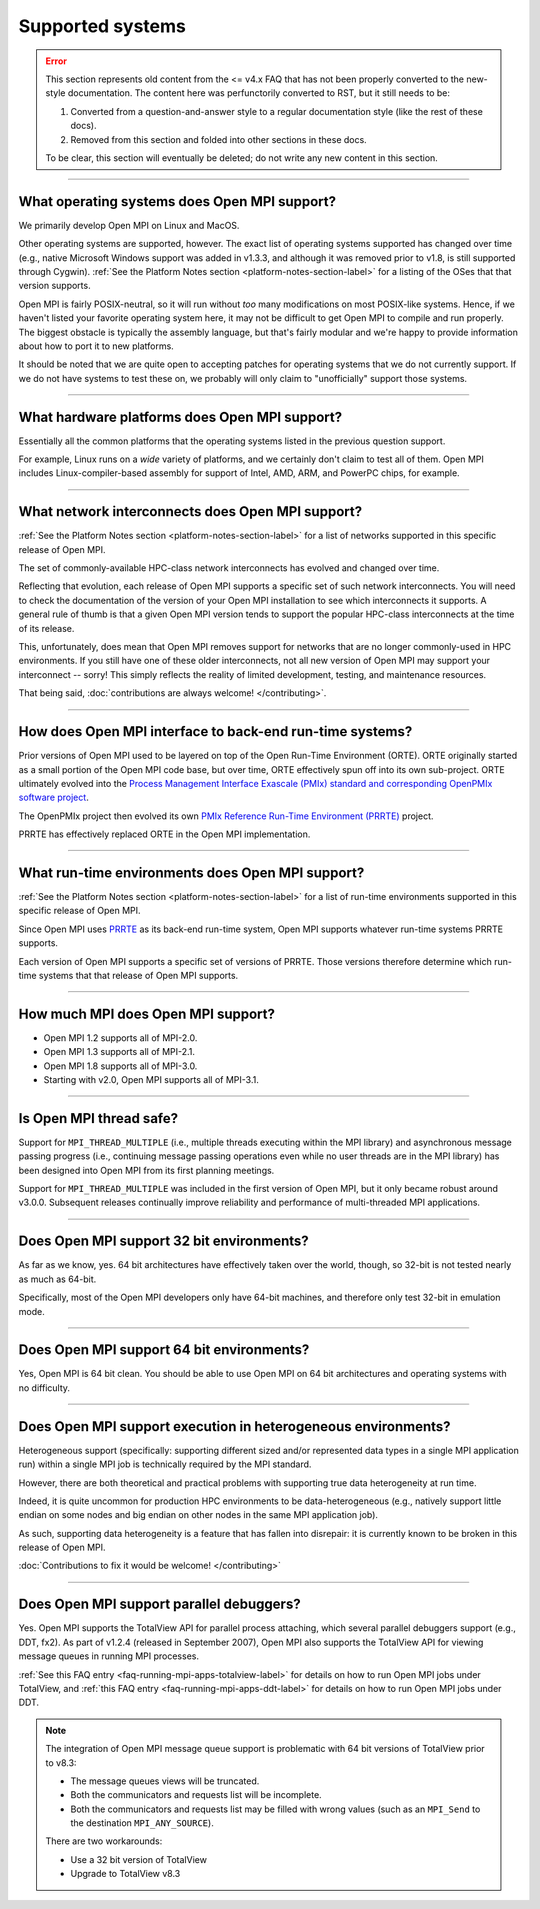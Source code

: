 Supported systems
=================

.. error:: This section represents old content from the <= v4.x FAQ
           that has not been properly converted to the new-style
           documentation.  The content here was perfunctorily
           converted to RST, but it still needs to be:

           #. Converted from a question-and-answer style to a regular
              documentation style (like the rest of these docs).
           #. Removed from this section and folded into other sections
              in these docs.

           To be clear, this section will eventually be deleted; do
           not write any new content in this section.

/////////////////////////////////////////////////////////////////////////

What operating systems does Open MPI support?
---------------------------------------------

We primarily develop Open MPI on Linux and MacOS.

Other operating systems are supported, however.  The exact list of
operating systems supported has changed over time (e.g., native
Microsoft Windows support was added in v1.3.3, and although it was
removed prior to v1.8, is still supported through Cygwin).  :ref:`See
the Platform Notes section <platform-notes-section-label>` for a
listing of the OSes that that version supports.

Open MPI is fairly POSIX-neutral, so it will run without *too* many
modifications on most POSIX-like systems.  Hence, if we haven't listed
your favorite operating system here, it may not be difficult to get
Open MPI to compile and run properly.  The biggest obstacle is
typically the assembly language, but that's fairly modular and we're
happy to provide information about how to port it to new platforms.

It should be noted that we are quite open to accepting patches for
operating systems that we do not currently support.  If we do not have
systems to test these on, we probably will only claim to
"unofficially" support those systems.


/////////////////////////////////////////////////////////////////////////

What hardware platforms does Open MPI support?
----------------------------------------------

Essentially all the common platforms that the operating
systems listed in the previous question support.

For example, Linux runs on a *wide* variety of platforms, and we
certainly don't claim to test all of them.  Open MPI includes
Linux-compiler-based assembly for support of Intel, AMD, ARM, and
PowerPC chips, for example.


/////////////////////////////////////////////////////////////////////////

What network interconnects does Open MPI support?
-------------------------------------------------

:ref:`See the Platform Notes section <platform-notes-section-label>`
for a list of networks supported in this specific release of Open MPI.

The set of commonly-available HPC-class network interconnects has
evolved and changed over time.

Reflecting that evolution, each release of Open MPI supports a
specific set of such network interconnects.  You will need to check
the documentation of the version of your Open MPI installation to see
which interconnects it supports.  A general rule of thumb is that a
given Open MPI version tends to support the popular HPC-class
interconnects at the time of its release.

This, unfortunately, does mean that Open MPI removes support for
networks that are no longer commonly-used in HPC environments.  If you
still have one of these older interconnects, not all new version of
Open MPI may support your interconnect -- sorry!  This simply reflects
the reality of limited development, testing, and maintenance
resources.

That being said, :doc:`contributions are always welcome!
</contributing>`.


/////////////////////////////////////////////////////////////////////////

How does Open MPI interface to back-end run-time systems?
---------------------------------------------------------

Prior versions of Open MPI used to be layered on top of the Open
Run-Time Environment (ORTE).  ORTE originally started as a small
portion of the Open MPI code base, but over time, ORTE effectively
spun off into its own sub-project.  ORTE ultimately evolved into the
`Process Management Interface Exascale (PMIx) standard and
corresponding OpenPMIx software project <https://openpmix.org/>`_.

The OpenPMIx project then evolved its own `PMIx Reference Run-Time
Environment (PRRTE) <https://github.com/openpmix/prrte>`_ project.

PRRTE has effectively replaced ORTE in the Open MPI implementation.


/////////////////////////////////////////////////////////////////////////

What run-time environments does Open MPI support?
-------------------------------------------------

:ref:`See the Platform Notes section <platform-notes-section-label>`
for a list of run-time environments supported in this specific release
of Open MPI.

Since Open MPI uses `PRRTE <https://github.com/openpmix/prrte>`_ as
its back-end run-time system, Open MPI supports whatever run-time
systems PRRTE supports.

Each version of Open MPI supports a specific set of versions of
PRRTE.  Those versions therefore determine which run-time systems that
that release of Open MPI supports.


/////////////////////////////////////////////////////////////////////////

.. _faq_supported_systems_mpi_compliance_label:

How much MPI does Open MPI support?
-----------------------------------

* Open MPI 1.2 supports all of MPI-2.0.

* Open MPI 1.3 supports all of MPI-2.1.

* Open MPI 1.8 supports all of MPI-3.0.

* Starting with v2.0, Open MPI supports all of MPI-3.1.


/////////////////////////////////////////////////////////////////////////

Is Open MPI thread safe?
------------------------

Support for ``MPI_THREAD_MULTIPLE`` (i.e., multiple threads
executing within the MPI library) and asynchronous message passing
progress (i.e., continuing message passing operations even while no
user threads are in the MPI library) has been designed into Open MPI
from its first planning meetings.

Support for ``MPI_THREAD_MULTIPLE`` was included in the first version of
Open MPI, but it only became robust around v3.0.0.  Subsequent
releases continually improve reliability and performance of
multi-threaded MPI applications.


/////////////////////////////////////////////////////////////////////////

Does Open MPI support 32 bit environments?
------------------------------------------

As far as we know, yes.  64 bit architectures have effectively taken
over the world, though, so 32-bit is not tested nearly as much as
64-bit.

Specifically, most of the Open MPI developers only have 64-bit
machines, and therefore only test 32-bit in emulation mode.


/////////////////////////////////////////////////////////////////////////

Does Open MPI support 64 bit environments?
------------------------------------------

Yes, Open MPI is 64 bit clean. You should be able to use Open MPI on
64 bit architectures and operating systems with no difficulty.


/////////////////////////////////////////////////////////////////////////

Does Open MPI support execution in heterogeneous environments?
--------------------------------------------------------------

Heterogeneous support (specifically: supporting different sized and/or
represented data types in a single MPI application run) within a
single MPI job is technically required by the MPI standard.

However, there are both theoretical and practical problems with
supporting true data heterogeneity at run time.

Indeed, it is quite uncommon for production HPC environments to be
data-heterogeneous (e.g., natively support little endian on some nodes
and big endian on other nodes in the same MPI application job).

As such, supporting data heterogeneity is a feature that has fallen
into disrepair: it is currently known to be broken in this release of
Open MPI.

:doc:`Contributions to fix it would be welcome! </contributing>`

/////////////////////////////////////////////////////////////////////////

Does Open MPI support parallel debuggers?
-----------------------------------------

Yes.  Open MPI supports the TotalView API for parallel process
attaching, which several parallel debuggers support (e.g., DDT, fx2).
As part of v1.2.4 (released in September 2007), Open MPI also supports
the TotalView API for viewing message queues in running MPI processes.

:ref:`See this FAQ entry <faq-running-mpi-apps-totalview-label>` for
details on how to run Open MPI jobs under TotalView, and :ref:`this
FAQ entry <faq-running-mpi-apps-ddt-label>` for details on how to run
Open MPI jobs under DDT.

.. note:: The integration of Open MPI message queue support is
   problematic with 64 bit versions of TotalView prior to v8.3:

   * The message queues views will be truncated.
   * Both the communicators and requests list will be incomplete.
   * Both the communicators and requests list may be filled with wrong
     values (such as an ``MPI_Send`` to the destination
     ``MPI_ANY_SOURCE``).

   There are two workarounds:

   * Use a 32 bit version of TotalView
   * Upgrade to TotalView v8.3
